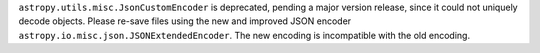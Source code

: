 ``astropy.utils.misc.JsonCustomEncoder`` is deprecated, pending a major version
release, since it could not uniquely decode objects.
Please re-save files using the new and improved JSON encoder
``astropy.io.misc.json.JSONExtendedEncoder``. The new encoding is incompatible
with the old encoding.
